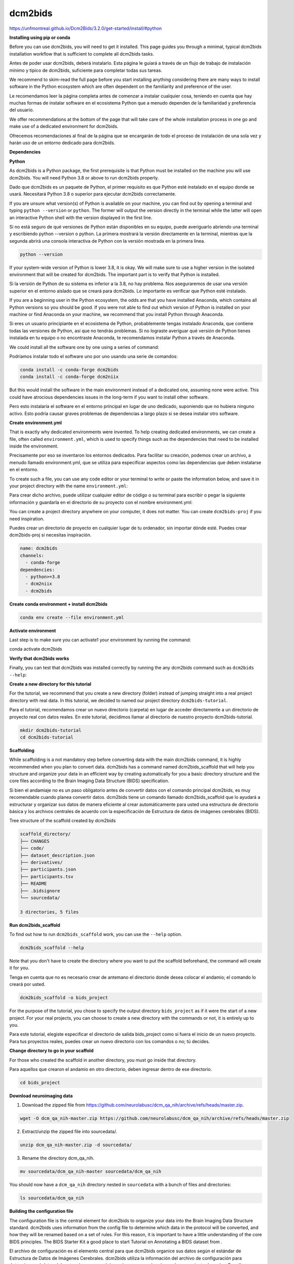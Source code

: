 dcm2bids
========

https://unfmontreal.github.io/Dcm2Bids/3.2.0/get-started/install/#python

**Installing using pip or conda**

Before you can use dcm2bids, you will need to get it installed. This page guides you through a minimal, typical dcm2bids installation 
workflow that is sufficient to complete all dcm2bids tasks.

Antes de poder usar dcm2bids, deberá instalarlo. Esta página le guiará a través de un flujo de trabajo de instalación mínimo y típico de dcm2bids, suficiente para completar todas sus tareas.


We recommend to skim-read the full page before you start installing anything considering there are many ways to install software in the 
Python ecosystem which are often dependent on the familiarity and preference of the user.

Le recomendamos leer la página completa antes de comenzar a instalar cualquier cosa, teniendo en cuenta que hay muchas formas de instalar software en el ecosistema Python que a menudo dependen de la familiaridad y preferencia del usuario.


We offer recommendations at the bottom of the page that will take care of the whole installation process in one go and make use of a 
dedicated environment for dcm2bids.

Ofrecemos recomendaciones al final de la página que se encargarán de todo el proceso de instalación de una sola vez 
y harán uso de un entorno dedicado para dcm2bids.

**Dependencies**

**Python**

As dcm2bids is a Python package, the first prerequisite is that Python must be installed on the machine you will use dcm2bids. You will 
need Python 3.8 or above to run dcm2bids properly.

Dado que dcm2bids es un paquete de Python, el primer requisito es que Python esté instalado en el equipo donde se usará. Necesitará Python 3.8 o superior para ejecutar dcm2bids correctamente.


If you are unsure what version(s) of Python is available on your machine, you can find out by opening a terminal and typing ``python 
--version`` or ``python``. The former will output the version directly in the terminal while the latter will open an interactive Python 
shell 
with the version displayed in the first line.

Si no está seguro de qué versiones de Python están disponibles en su equipo, puede averiguarlo abriendo una terminal y escribiendo python --version o python. La primera mostrará la versión directamente en la terminal, mientras que la segunda abrirá una consola interactiva de Python con la versión mostrada en la primera línea.


.. code:: Bash

   python --version

If your system-wide version of Python is lower 3.8, it is okay. We will make sure to use a higher version in the isolated environment 
that will be created for dcm2bids. The important part is to verify that Python is installed.

Si la versión de Python de su sistema es inferior a la 3.8, no hay problema. Nos aseguraremos de usar una versión superior en el entorno aislado que se creará para dcm2bids. Lo importante es verificar que Python esté instalado.


If you are a beginning user in the Python ecosystem, the odds are that you have installed Anaconda, which contains all Python versions so 
you should be good. If you were not able to find out which version of Python is installed on your machine or find Anaconda on your 
machine, we recommend that you install Python through Anaconda.

Si eres un usuario principiante en el ecosistema de Python, probablemente tengas instalado Anaconda, que contiene todas las versiones de Python, así que no tendrás problemas. Si no lograste averiguar qué versión de Python tienes instalada en tu equipo o no encontraste Anaconda, te recomendamos instalar Python a través de Anaconda.


We could install all the software one by one using a series of command:

Podríamos instalar todo el software uno por uno usando una serie de comandos:

.. code:: Bash

   conda install -c conda-forge dcm2bids
   conda install -c conda-forge dcm2niix

But this would install the software in the main environment instead of a dedicated one, assuming none were active. This could have 
atrocious dependencies issues in the long-term if you want to install other software.

Pero esto instalaría el software en el entorno principal en lugar de uno dedicado, suponiendo que no hubiera ninguno activo. Esto podría causar graves problemas de dependencias a largo plazo si se desea instalar otro software.


**Create environment.yml**

That is exactly why dedicated environments were invented. To help creating dedicated environments, we can create a file, often called 
``environment.yml``, which is used to specify things such as the dependencies that need to be installed inside the environment.

Precisamente por eso se inventaron los entornos dedicados. Para facilitar su creación, podemos crear un archivo, a menudo llamado environment.yml, que se utiliza para especificar aspectos como las dependencias que deben instalarse en el entorno.


To create such a file, you can use any code editor or your terminal to write or paste the information below, and save it in your project 
directory with the name ``environment.yml``:

Para crear dicho archivo, puede utilizar cualquier editor de código o su terminal para escribir o pegar la siguiente información y guardarla en el directorio de su proyecto con el nombre environment.yml:

You can create a project directory anywhere on your computer, it does not matter. You can create ``dcm2bids-proj`` if you need 
inspiration.

Puedes crear un directorio de proyecto en cualquier lugar de tu ordenador, sin importar dónde esté. Puedes crear dcm2bids-proj si necesitas inspiración.


.. code:: Bash

   name: dcm2bids
   channels:
     - conda-forge
   dependencies:
     - python>=3.8
     - dcm2niix
     - dcm2bids

**Create conda environment + install dcm2bids**

.. code:: Bash

   conda env create --file environment.yml

**Activate environment**

Last step is to make sure you can activate1 your environment by running the command:

.. code:: Bash

conda activate dcm2bids

**Verify that dcm2bids works**

Finally, you can test that dcm2bids was installed correctly by running the any dcm2bids command such as ``dcm2bids --help``:

**Create a new directory for this tutorial**

For the tutorial, we recommend that you create a new directory (folder) instead of jumping straight into a real project directory with 
real data. In this tutorial, we decided to named our project directory ``dcm2bids-tutorial``.

Para el tutorial, recomendamos crear un nuevo directorio (carpeta) en lugar de acceder directamente a un directorio de proyecto real con datos reales. En este tutorial, decidimos llamar al directorio de nuestro proyecto dcm2bids-tutorial.


.. code:: Bash

   mkdir dcm2bids-tutorial
   cd dcm2bids-tutorial

**Scaffolding**

While scaffolding is a not mandatory step before converting data with the main dcm2bids command, it is highly recommended when you plan 
to convert data. dcm2bids has a command named dcm2bids_scaffold that will help you structure and organize your data in an efficient way 
by creating automatically for you a basic directory structure and the core files according to the Brain Imaging Data Structure (BIDS) 
specification.

Si bien el andamiaje no es un paso obligatorio antes de convertir datos con el comando principal dcm2bids, es muy recomendable cuando planea convertir datos. dcm2bids tiene un comando llamado dcm2bids_scaffold que lo ayudará a estructurar y organizar sus datos de manera eficiente al crear automáticamente para usted una estructura de directorio básica y los archivos centrales de acuerdo con la especificación de Estructura de datos de imágenes cerebrales (BIDS).


Tree structure of the scaffold created by dcm2bids

.. code:: Bash

   scaffold_directory/
   ├── CHANGES
   ├── code/
   ├── dataset_description.json
   ├── derivatives/
   ├── participants.json
   ├── participants.tsv
   ├── README
   ├── .bidsignore
   └── sourcedata/

   3 directories, 5 files

**Run dcm2bids_scaffold**

To find out how to run ``dcm2bids_scaffold`` work, you can use the ``--help`` option.

.. code:: Bash

   dcm2bids_scaffold --help

Note that you don't have to create the directory where you want to put the scaffold beforehand, the command will create it for you.

Tenga en cuenta que no es necesario crear de antemano el directorio donde desea colocar el andamio; el comando lo creará por usted.


.. code:: Bash

   dcm2bids_scaffold -o bids_project

For the purpose of the tutorial, you chose to specify the output directory ``bids_project`` as if it were the start of a new project. For 
your real projects, you can choose to create a new directory with the commands or not, it is entirely up to you.

Para este tutorial, elegiste especificar el directorio de salida bids_project como si fuera el inicio de un nuevo proyecto. Para tus proyectos reales, puedes crear un nuevo directorio con los comandos o no; tú decides.


**Change directory to go in your scaffold**

For those who created the scaffold in another directory, you must go inside that directory.

Para aquellos que crearon el andamio en otro directorio, deben ingresar dentro de ese directorio.


.. code:: Bash

   cd bids_project

**Download neuroimaging data**

1. Download the zipped file from https://github.com/neurolabusc/dcm_qa_nih/archive/refs/heads/master.zip.

.. code:: Bash

   wget -O dcm_qa_nih-master.zip https://github.com/neurolabusc/dcm_qa_nih/archive/refs/heads/master.zip

2. Extract/unzip the zipped file into sourcedata/.

.. code:: Bash

   unzip dcm_qa_nih-master.zip -d sourcedata/

3. Rename the directory dcm_qa_nih.

.. code:: Bash

   mv sourcedata/dcm_qa_nih-master sourcedata/dcm_qa_nih

You should now have a ``dcm_qa_nih`` directory nested in ``sourcedata`` with a bunch of files and directories:


.. code:: Bash

   ls sourcedata/dcm_qa_nih

**Building the configuration file**

The configuration file is the central element for dcm2bids to organize your data into the Brain Imaging Data Structure standard. dcm2bids 
uses information from the config file to determine which data in the protocol will be converted, and how they will be renamed based on a 
set of rules. For this reason, it is important to have a little understanding of the core BIDS principles. The BIDS Starter Kit a good 
place to start Tutorial on Annotating a BIDS dataset from .

El archivo de configuración es el elemento central para que dcm2bids organice sus datos según el estándar de Estructura de Datos de Imágenes Cerebrales. dcm2bids utiliza la información del archivo de configuración para determinar qué datos del protocolo se convertirán y cómo se renombrarán según un conjunto de reglas. Por ello, es importante comprender los principios básicos de BIDS. El Kit de Inicio de BIDS es un buen punto de partida. Tutorial sobre la Anotación de un conjunto de datos de BIDS.


As you will see below, the configuration file must be structured in the Javascript Object Notation (JSON) format.



In short you need a configuration file because, for each acquisition, dcm2niix creates an associated .json file, containing information 
from the dicom header. These are known as sidecar files. These are the sidecars that dcm2bids uses to filter the groups of acquisitions 
based on the configuration file.

En resumen, necesita un archivo de configuración porque, para cada adquisición, dcm2niix crea un archivo .json asociado que contiene información del encabezado DICOM. Estos se conocen como archivos sidecar. Son los archivos sidecar que dcm2bids utiliza para filtrar los grupos de adquisiciones según el archivo de configuración.


You have to input the filters yourself, which is way easier to define when you have access to an example of the sidecar files.

Debes ingresar los filtros tú mismo, lo cual es mucho más fácil de definir cuando tienes acceso a un ejemplo de los archivos sidecar.


You can generate all the sidecar files for an individual participant using the dcm2bids_helper command.

Puede generar todos los archivos sidecar para un participante individual utilizando el comando dcm2bids_helper.


**dcm2bids_helper command**

This command will convert the DICOM files it finds to NIfTI files and save them inside a temporary directory for you to inspect and make 
some filters for the config file.

Este comando convertirá los archivos DICOM que encuentre en archivos NIfTI y los guardará dentro de un directorio temporal para que pueda inspeccionarlos y realizar algunos filtros para el archivo de configuración.


As usual the first command will be to request the help info.

Como de costumbre, el primer comando será solicitar la información de ayuda.

.. code:: Bash

   dcm2bids_helper --help

To run the commands, you have to specify the ``-d`` option, namely the input directory containing the DICOM files. The ``-o`` option is 
optional, 
defaulting to moving the files inside a new ``tmp_dcm2bids/helper`` directory from where you run the command, the current directory.

Para ejecutar los comandos, debe especificar la opción -d, que corresponde al directorio de entrada que contiene los archivos DICOM. La opción -o es opcional; por defecto, los archivos se mueven dentro de un nuevo directorio tmp_dcm2bids/helper desde donde se ejecuta el comando: el directorio actual.

.. code:: Bash

   dcm2bids_helper -d sourcedata/dcm_qa_nih/In/

**Finding what you need in tmp_dcm2bids/helper**

You should now able to see a list of compressed NIfTI files (nii.gz) with their respective sidecar files (.json). You can tell which file 
goes with which file based on their identical names, only with a

Ahora debería poder ver una lista de archivos NIfTI comprimidos (nii.gz) con sus respectivos archivos sidecar (.json). Puede identificar qué archivo corresponde a qué archivo basándose en sus nombres idénticos, solo con un


.. code:: Bash

   ls tmp_dcm2bids/helper

As you can see, it is not necessarily easy to tell which scan files (nii.gz) refer to which acquisitions from their names only. That is 
why you have to go through their sidecar files to find unique identifiers for one acquisition you want to BIDSify.

Como puede ver, no es fácil identificar qué archivos de escaneo (nii.gz) corresponden a cada adquisición solo por sus nombres. Por eso, debe revisar sus archivos secundarios para encontrar identificadores únicos de la adquisición que desea BIDSificar.


Again, when you will do it with your DICOMs, you will want to run dcm2bids_helper on a typical session of one of your participants. You 
will probably get more files than this example

Nuevamente, al trabajar con sus DICOM, deberá ejecutar el asistente dcm2bids en una sesión típica de uno de sus participantes. Probablemente obtendrá más archivos que en este ejemplo.


For the purpose of the tutorial, we will be interested in three specific acquisitions, namely:

Para los fines del tutorial, nos interesarán tres adquisiciones específicas, a saber:


1. 004_In_DCM2NIIX_regression_test_20180918114023

2. 003_In_EPI_PE=AP_20180918121230

3. 004_In_EPI_PE=PA_20180918121230

The first is an resting-state fMRI acquisition whereas the second and third are fieldmap EPI.

**Setting up the configuration file**

Once you found the data you want to BIDSify, you can start setting up your configuration file. The file name is arbitrary but for the 
readability purpose, you can name it ``dcm2bids_config.json`` like in the tutorial. You can create in the ``code/`` directory. Use any 
code 
editor to create the file and add the following content:

Once you are sure of you matching criteria, you can update your configuration file with the appropriate info.

Una vez que esté seguro de que sus criterios coinciden, puede actualizar su archivo de configuración con la información adecuada.


.. code:: Bash

   {
     "descriptions": [
       {
         "id": "id_task-rest",
         "datatype": "func",
         "suffix": "bold",
         "custom_entities": "task-rest",
         "criteria": {
           "SeriesDescription": "Axial EPI-FMRI (Interleaved I to S)*"
         },
         "sidecar_changes": {
           "TaskName": "rest"
         }
       },
       {
         "datatype": "fmap",
         "suffix": "epi",
         "criteria": {
           "SeriesDescription": "EPI PE=*"
         },
         "sidecar_changes": {
           "intendedFor": ["id_task-rest"]
         }
       }
     ]
   }

For fieldmaps, you need to add an ``"intendedFor"`` as well as ``id`` field to show that these fieldmaps should be used with your fMRI 
acquisition. Have a look at the explanation of intendedFor in the documentation or in the BIDS specification.

Para los mapas de campo, debe agregar un campo "intendedFor" y un campo de identificación para indicar que estos mapas de campo deben usarse con su adquisición de fMRI. Consulte la explicación de "intendedFor" en la documentación o en la especificación BIDS.


Now that you have a configuration file ready, it is time to finally run ``dcm2bids``.


**Running dcm2bids**

.. code:: Bash

   dcm2bids -d sourcedata/dcm_qa_nih/In/ -p ID01 -c code/dcm2bids_config.json --auto_extract_entities

You can now have a look in the newly created directory sub-ID01 and discover your converted data!

¡Ahora puedes echar un vistazo al directorio recién creado sub-ID01 y descubrir tus datos convertidos!


.. code:: Bash

   tree sub-ID01/

/home/santosg/dcm2bids
----------------------

scp1.sh

.. code:: Bash

   #!/bin/bash

   scp santosg@penfield.inb.unam.mx:/misc/cannabis2/santosg/Hipnosis/*.zip .

unzip1.sh

.. code:: Bash

   #!/bin/bash

   dir=$(ls -1 *.zip)

   for ss in $dir
   do
     echo $ss
     unzip $ss
   done

convert.sh

.. code:: Bash

   #!/bin/bash

   user="786"

   mkdir ${user}_procesado
   cd ${user}_procesado
   cp -r ../$user .

   dcm2bids -d $user/ -p ID01 -c ../dcm2bids_config.json 

   cd ..

















